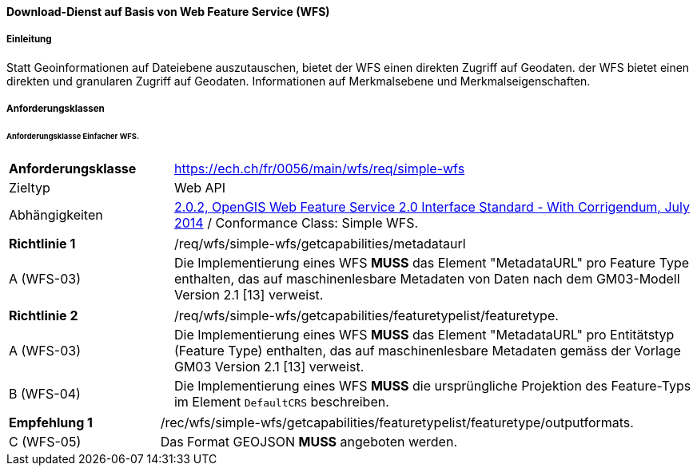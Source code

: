 ==== Download-Dienst auf Basis von Web Feature Service (WFS)
===== Einleitung

Statt Geoinformationen auf Dateiebene auszutauschen, bietet der WFS einen direkten Zugriff auf Geodaten. der WFS bietet einen direkten und granularen Zugriff auf Geodaten.
Informationen auf Merkmalsebene und Merkmalseigenschaften.

===== Anforderungsklassen
====== Anforderungsklasse Einfacher WFS.

[width="100%",cols="24%,76%",options="noheader",]
|===
|*Anforderungsklasse* |https://ech.ch/fr/0056/main/wfs/req/simple-wfs
|Zieltyp |Web API
| Abhängigkeiten |https://docs.ogc.org/is/09-025r2/09-025r2.html[2.0.2, OpenGIS Web Feature Service 2.0 Interface Standard - With Corrigendum, July 2014] / Conformance Class: Simple WFS.
|===

[width="100%",cols="24%,76%",options="noheader",]
|===
|*Richtlinie 1* |/req/wfs/simple-wfs/getcapabilities/metadataurl
|A (WFS-03) | Die Implementierung eines WFS *MUSS* das Element "MetadataURL" pro Feature Type enthalten, das auf maschinenlesbare Metadaten von Daten nach dem GM03-Modell Version 2.1 [13] verweist.
|===

[width="100%",cols="24%,76%",options="noheader",]
|===
|*Richtlinie 2* |/req/wfs/simple-wfs/getcapabilities/featuretypelist/featuretype.
|A (WFS-03) | Die Implementierung eines WFS *MUSS* das Element "MetadataURL" pro Entitätstyp (Feature Type) enthalten, das auf maschinenlesbare Metadaten gemäss der Vorlage GM03 Version 2.1 [13] verweist.
|B (WFS-04)|Die Implementierung eines WFS *MUSS* die ursprüngliche Projektion des Feature-Typs im Element `DefaultCRS` beschreiben.
|===

[width="100%",cols="24%,76%",options="noheader",]
|===
|*Empfehlung 1* |/rec/wfs/simple-wfs/getcapabilities/featuretypelist/featuretype/outputformats.
|C (WFS-05)|Das Format GEOJSON *MUSS* angeboten werden.
|===